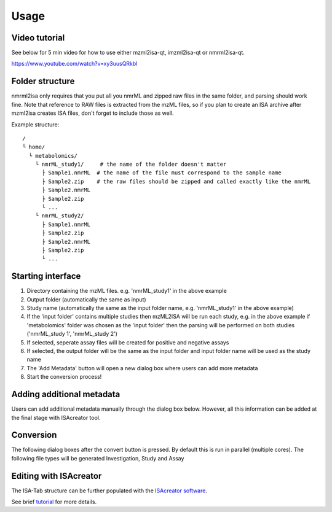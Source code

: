 Usage
=====
Video tutorial
----------------

See below for 5 min video for how to use either mzml2isa-qt, imzml2isa-qt or nmrml2isa-qt.

https://www.youtube.com/watch?v=xy3uusQRkbI



Folder structure
----------------

nmrml2isa only requires that you put all you nmrML and zipped raw files
in the same folder, and parsing should work fine. Note that reference to
RAW files is extracted from the mzML files, so if you plan to create an
ISA archive after mzml2isa creates ISA files, don't forget to include
those as well.

Example structure::

   /
   └ home/
     └ metabolomics/
       └ nmrML_study1/     # the name of the folder doesn't matter
         ├ Sample1.nmrML  # the name of the file must correspond to the sample name
         ├ Sample2.zip    # the raw files should be zipped and called exactly like the nmrML
         ├ Sample2.nmrML
         ├ Sample2.zip
         └ ...
       └ nmrML_study2/    
         ├ Sample1.nmrML 
         ├ Sample2.zip    
         ├ Sample2.nmrML
         ├ Sample2.zip
         └ ...
       
         
         
         
Starting interface 
----------------

.. image:: nmrml2isa_qt_1.png

1.  Directory containing the mzML files. e.g. 'nmrML_study1' in the above example
2.  Output folder (automatically the same as input)
3.  Study name (automatically the same as the input folder name, e.g. 'nmrML_study1' in the above example)
4.  If the 'input folder' contains multiple studies then mzML2ISA will be run each study, e.g. in the above example if 'metabolomics' folder was chosen as the 'input folder' then the parsing will be performed on both studies ('nmrML_study 1', 'nmrML_study 2')
5.  If selected, seperate assay files will be created for positive and negative assays
6.  If selected, the output folder will be the same as the input folder and input folder name will be used as the study name
7.  The 'Add Metadata' button will open a new dialog box where users can add more metadata
8.  Start the conversion process!


Adding additional metadata
----------------
Users can add additional metadata manually through the dialog box below. However, all this information can be added at the final stage with ISAcreator tool.

.. image:: nmrml2isa_qt_2.png

Conversion
----------------
The following dialog boxes after the convert button is pressed. By default this is run in parallel (multiple cores). The following file types will be generated Investigation, Study and Assay

.. image:: ../mzml2isa-qt/mzml2isa_qt_3.png

Editing with ISAcreator
----------------
The ISA-Tab structure can be further populated with the `ISAcreator software  <http://isa-tools.org/software-suite/>`__.

See brief `tutorial <http://2isa.readthedocs.io/en/latest/other/isacreator.html>`__  for more details. 


